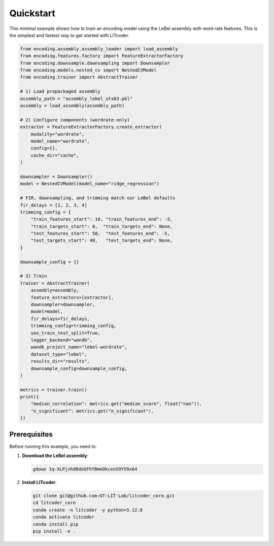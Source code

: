 Quickstart
==========

This minimal example shows how to train an encoding model using the LeBel assembly with word rate features. This is the simplest and fastest way to get started with LITcoder.

.. code-block:: python

   from encoding.assembly.assembly_loader import load_assembly
   from encoding.features.factory import FeatureExtractorFactory
   from encoding.downsample.downsampling import Downsampler
   from encoding.models.nested_cv import NestedCVModel
   from encoding.trainer import AbstractTrainer

   # 1) Load prepackaged assembly
   assembly_path = "assembly_lebel_uts03.pkl"
   assembly = load_assembly(assembly_path)

   # 2) Configure components (wordrate-only)
   extractor = FeatureExtractorFactory.create_extractor(
       modality="wordrate",
       model_name="wordrate",
       config={},
       cache_dir="cache",
   )

   downsampler = Downsampler()
   model = NestedCVModel(model_name="ridge_regression")

   # FIR, downsampling, and trimming match our LeBel defaults
   fir_delays = [1, 2, 3, 4]
   trimming_config = {
       "train_features_start": 10, "train_features_end": -5,
       "train_targets_start": 0,  "train_targets_end": None,
       "test_features_start": 50,  "test_features_end": -5,
       "test_targets_start": 40,   "test_targets_end": None,
   }

   downsample_config = {}

   # 3) Train
   trainer = AbstractTrainer(
       assembly=assembly,
       feature_extractors=[extractor],
       downsampler=downsampler,
       model=model,
       fir_delays=fir_delays,
       trimming_config=trimming_config,
       use_train_test_split=True,
       logger_backend="wandb",
       wandb_project_name="lebel-wordrate",
       dataset_type="lebel",
       results_dir="results",
       downsample_config=downsample_config,
   )

   metrics = trainer.train()
   print({
       "median_correlation": metrics.get("median_score", float("nan")),
       "n_significant": metrics.get("n_significant"),
   })

Prerequisites
-------------

Before running this example, you need to:

1. **Download the LeBel assembly**:

   .. code-block:: bash

      gdown 1q-XLPjvhd8doGFhYBmeOkcenS9Y59x64

2. **Install LITcoder**:

   .. code-block:: bash

      git clone git@github.com:GT-LIT-Lab/litcoder_core.git
      cd litcoder_core
      conda create -n litcoder -y python=3.12.8
      conda activate litcoder
      conda install pip
      pip install -e .


